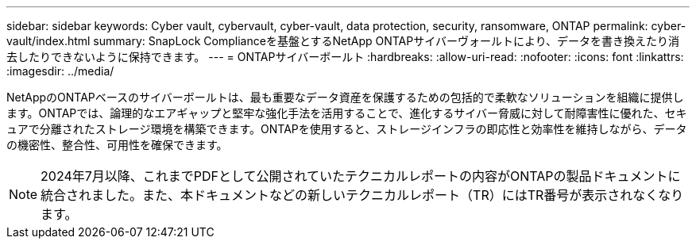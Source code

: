 ---
sidebar: sidebar 
keywords: Cyber vault, cybervault, cyber-vault, data protection, security, ransomware, ONTAP 
permalink: cyber-vault/index.html 
summary: SnapLock Complianceを基盤とするNetApp ONTAPサイバーヴォールトにより、データを書き換えたり消去したりできないように保持できます。 
---
= ONTAPサイバーボールト
:hardbreaks:
:allow-uri-read: 
:nofooter: 
:icons: font
:linkattrs: 
:imagesdir: ../media/


[role="lead"]
NetAppのONTAPベースのサイバーボールトは、最も重要なデータ資産を保護するための包括的で柔軟なソリューションを組織に提供します。ONTAPでは、論理的なエアギャップと堅牢な強化手法を活用することで、進化するサイバー脅威に対して耐障害性に優れた、セキュアで分離されたストレージ環境を構築できます。ONTAPを使用すると、ストレージインフラの即応性と効率性を維持しながら、データの機密性、整合性、可用性を確保できます。


NOTE: 2024年7月以降、これまでPDFとして公開されていたテクニカルレポートの内容がONTAPの製品ドキュメントに統合されました。また、本ドキュメントなどの新しいテクニカルレポート（TR）にはTR番号が表示されなくなります。
